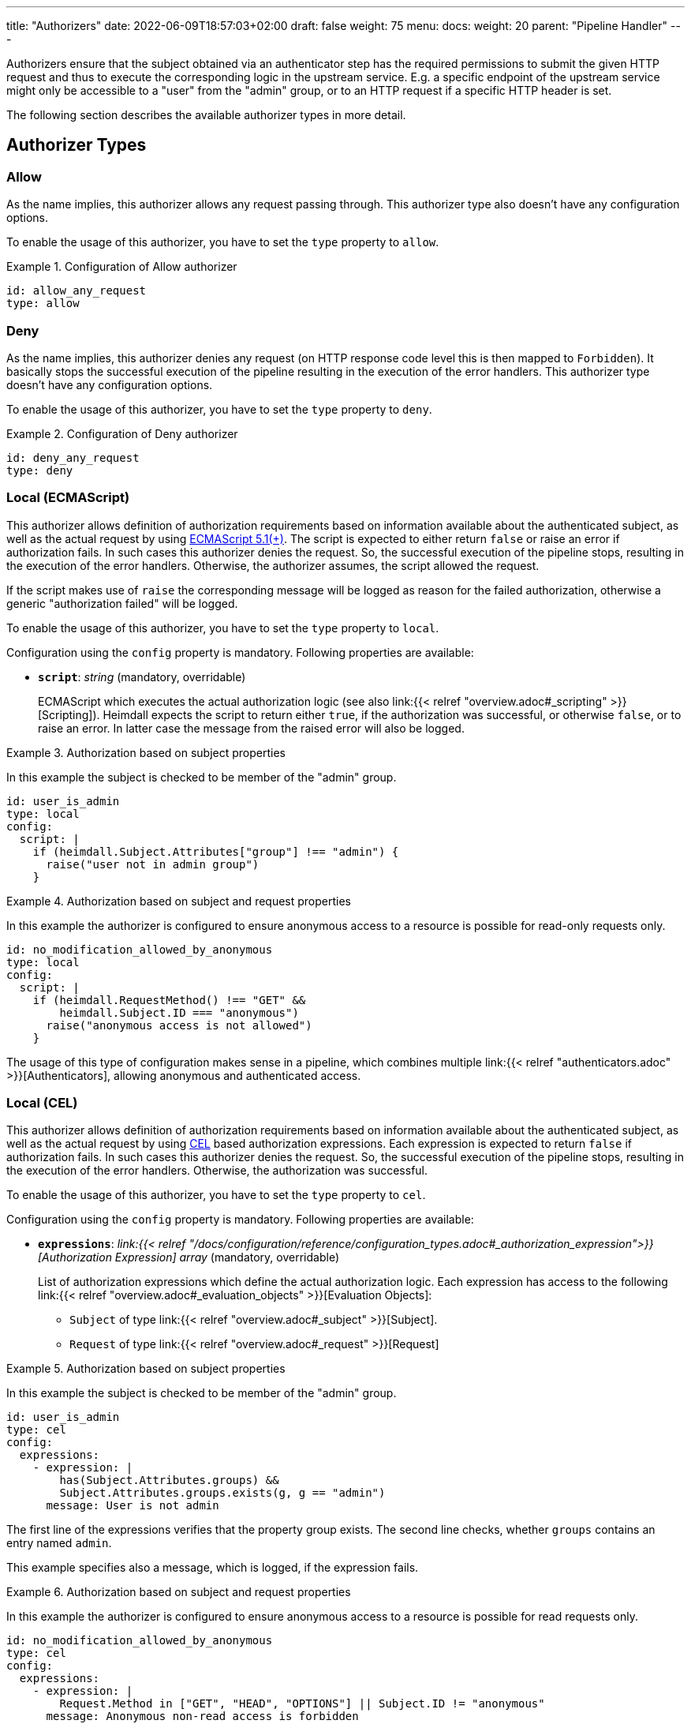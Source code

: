 ---
title: "Authorizers"
date: 2022-06-09T18:57:03+02:00
draft: false
weight: 75
menu:
  docs:
    weight: 20
    parent: "Pipeline Handler"
---

Authorizers ensure that the subject obtained via an authenticator step has the required permissions to submit the given HTTP request and thus to execute the corresponding logic in the upstream service. E.g. a specific endpoint of the upstream service might only be accessible to a "user" from the "admin" group, or to an HTTP request if a specific HTTP header is set.

The following section describes the available authorizer types in more detail.

== Authorizer Types

=== Allow

As the name implies, this authorizer allows any request passing through. This authorizer type also doesn't have any configuration options.

To enable the usage of this authorizer, you have to set the `type` property to `allow`.

.Configuration of Allow authorizer
====
[source, yaml]
----
id: allow_any_request
type: allow
----
====

=== Deny

As the name implies, this authorizer denies any request (on HTTP response code level this is then mapped to `Forbidden`). It basically stops the successful execution of the pipeline resulting in the execution of the error handlers. This authorizer type doesn't have any configuration options.

To enable the usage of this authorizer, you have to set the `type` property to `deny`.

.Configuration of Deny authorizer
====
[source, yaml]
----
id: deny_any_request
type: deny
----
====

=== Local (ECMAScript)

This authorizer allows definition of authorization requirements based on information available about the authenticated subject, as well as the actual request by using https://262.ecma-international.org/5.1/[ECMAScript 5.1(+)]. The script is expected to either return `false` or raise an error if authorization fails. In such cases this authorizer denies the request. So, the successful execution of the pipeline stops, resulting in the execution of the error handlers. Otherwise, the authorizer assumes, the script allowed the request.

If the script makes use of `raise` the corresponding message will be logged as reason for the failed authorization, otherwise a generic "authorization failed" will be logged.

To enable the usage of this authorizer, you have to set the `type` property to `local`.

Configuration using the `config` property is mandatory. Following properties are available:

* *`script`*: _string_ (mandatory, overridable)
+
ECMAScript which executes the actual authorization logic (see also link:{{< relref "overview.adoc#_scripting" >}}[Scripting]). Heimdall expects the script to return either `true`, if the authorization was successful, or otherwise `false`, or to raise an error. In latter case the message from the raised error will also be logged.

.Authorization based on subject properties
====

In this example the subject is checked to be member of the "admin" group.

[source, yaml]
----
id: user_is_admin
type: local
config:
  script: |
    if (heimdall.Subject.Attributes["group"] !== "admin") {
      raise("user not in admin group")
    }
----
====

.Authorization based on subject and request properties
====

In this example the authorizer is configured to ensure anonymous access to a resource is possible for read-only requests only.

[source, yaml]
----
id: no_modification_allowed_by_anonymous
type: local
config:
  script: |
    if (heimdall.RequestMethod() !== "GET" &&
        heimdall.Subject.ID === "anonymous")
      raise("anonymous access is not allowed")
    }
----

The usage of this type of configuration makes sense in a pipeline, which combines multiple link:{{< relref "authenticators.adoc" >}}[Authenticators], allowing anonymous and authenticated access.

====

=== Local (CEL)

This authorizer allows definition of authorization requirements based on information available about the authenticated subject, as well as the actual request by using https://github.com/google/cel-spec[CEL] based authorization expressions. Each expression is expected to return `false` if authorization fails. In such cases this authorizer denies the request. So, the successful execution of the pipeline stops, resulting in the execution of the error handlers. Otherwise, the authorization was successful.

To enable the usage of this authorizer, you have to set the `type` property to `cel`.

Configuration using the `config` property is mandatory. Following properties are available:

* *`expressions`*: _link:{{< relref "/docs/configuration/reference/configuration_types.adoc#_authorization_expression">}}[Authorization Expression] array_ (mandatory, overridable)
+
List of authorization expressions which define the actual authorization logic. Each expression has access to the following link:{{< relref "overview.adoc#_evaluation_objects" >}}[Evaluation Objects]:

** `Subject` of type link:{{< relref "overview.adoc#_subject" >}}[Subject].
** `Request` of type link:{{< relref "overview.adoc#_request" >}}[Request]

.Authorization based on subject properties
====

In this example the subject is checked to be member of the "admin" group.

[source, yaml]
----
id: user_is_admin
type: cel
config:
  expressions:
    - expression: |
        has(Subject.Attributes.groups) &&
        Subject.Attributes.groups.exists(g, g == "admin")
      message: User is not admin
----

The first line of the expressions verifies that the property group exists. The second line checks, whether `groups` contains an entry named `admin`.

This example specifies also a message, which is logged, if the expression fails.

====

.Authorization based on subject and request properties
====

In this example the authorizer is configured to ensure anonymous access to a resource is possible for read requests only.

[source, yaml]
----
id: no_modification_allowed_by_anonymous
type: cel
config:
  expressions:
    - expression: |
        Request.Method in ["GET", "HEAD", "OPTIONS"] || Subject.ID != "anonymous"
      message: Anonymous non-read access is forbidden
----

The usage of this type of configuration makes sense in a pipeline, which combines multiple link:{{< relref "authenticators.adoc" >}}[Authenticators], allowing anonymous and authenticated access.

====

=== Remote

This authorizer allows communication with other systems, like https://www.openpolicyagent.org/[Open Policy Agent], https://www.ory.sh/docs/keto/[Ory Keto], etc. for the actual authorization purpose. If the used endpoint answers with a not 2xx HTTP response code, this authorizer assumes, the authorization has failed and denies the request. So, the successful execution of the pipeline stops, resulting in the execution of the error handlers. Otherwise, if no script for the verification of the response if defined, the authorizer assumes, the request has been authorized. If a script is defined and does not fail, the authorization succeeds.

If your authorization system provides a payload in the response, Heimdall inspects the `Content-Type` header to prepare the payload for further usage, e.g. in the payload verification script, or in a link:{{< relref "#_local" >}}[Local] authorizer. It can however deal only with a content type, which either ends with `json` or which is `application/x-www-form-urlencoded`. In these two cases, the payload is decoded and made available for the script as well as a map in the `.Subject.Attributes`. Otherwise, the payload is treated as string and made also available for the script and in the `.Subject.Attributes` property. To avoid overwriting of existing attributes, this object is however not available on the top level, but under a key named by the `id` of the authorizer (See also the example below).

To enable the usage of this authorizer, you have to set the `type` property to `remote`.

Configuration using the `config` property is mandatory. Following properties are available:

* *`endpoint`*: _link:{{< relref "/docs/configuration/reference/configuration_types.adoc#_endpoint">}}[Endpoint]_ (mandatory, not overridable)
+
The API endpoint of your authorization system. At least the `url` must be configured. This handler allows templating of the url and makes the `Subject` object available to it. By default, this authorizer will use HTTP `POST` to send the rendered payload to this endpoint. You can override this behavior by configuring `method` as well. Depending on the API requirements of your authorization system, you might need to configure further properties, like headers, etc.

* *`payload`*: _string_ (optional, overridable)
+
Your template with definitions required to communicate to the authorization endpoint. See also link:{{< relref "overview.adoc#_templating" >}}[Templating].

* *`script`*:  _string_ (optional, overridable)
+
ECMAScript which executed further authorization logic on the given response from the authorization endpoint (See also link:{{< relref "overview.adoc#_scripting" >}}[Scripting]). Heimdall expects the script to return either `true`, if the authorization was successful, or otherwise `false`, or to raise an error. In latter case the message from the raised error will also be logged. Compared to the link:{{< relref "#_local" >}}[Local] authorizer, only `heimdall.Payload` object is available, which contains the response from the authorization endpoint, as well as the `console.log` function, which enables logging from the script. Latter can become handy during development of debugging. The output is only available if debug log level is set.

* *`forward_response_headers_to_upstream`*: _string array_ (optional, overridable)
+
Enables forwarding of any headers from the authorization endpoint response to the upstream service.

* *`cache_ttl`*: _link:{{< relref "/docs/configuration/reference/configuration_types.adoc#_duration" >}}[Duration]_ (optional, overridable)
+
Allows caching of the authorization endpoint responses. Defaults to 0s, which means no caching. The cache key is calculated from the entire configuration of the authorizer instance and the available information about the current subject.

.Configuration of Remote authorizer to communicate with https://www.openpolicyagent.org/[Open Policy Agent] (OPA)
====
Here the remote authorizer is configured to communicate with OPA. Since OPA expects the query to be formatted as JSON, the corresponding `Content-Type` header is set. Since the responses are JSON objects as well, the `Accept` header is also provided. In addition, this examples uses the `basic_auth` auth type to authenticate against the endpoint.

[source, yaml]
----
id: user_can_write
type: remote
config:
  endpoint:
    url: https://opa.local/v1/data/myapi/policy/allow
    headers:
      Content-Type: json
      Accept: json
    auth:
      type: basic_auth
      config:
        user: MyOpaUser
        password: SuperSecretPassword
  payload: |
    { "input": { "user": {{ quote .Subject.ID }}, "access": "write" } }
  script: |
    heimdall.Payload.result === true
----

In this case, since an OPA response could look like `{ "result": true }` or `{ "result": false }`, heimdall makes the response also available under `.Subject.Attributes["user_can_write"]` as a map, with `"user_can_write"` being the id of the authorizer in this example.
====
